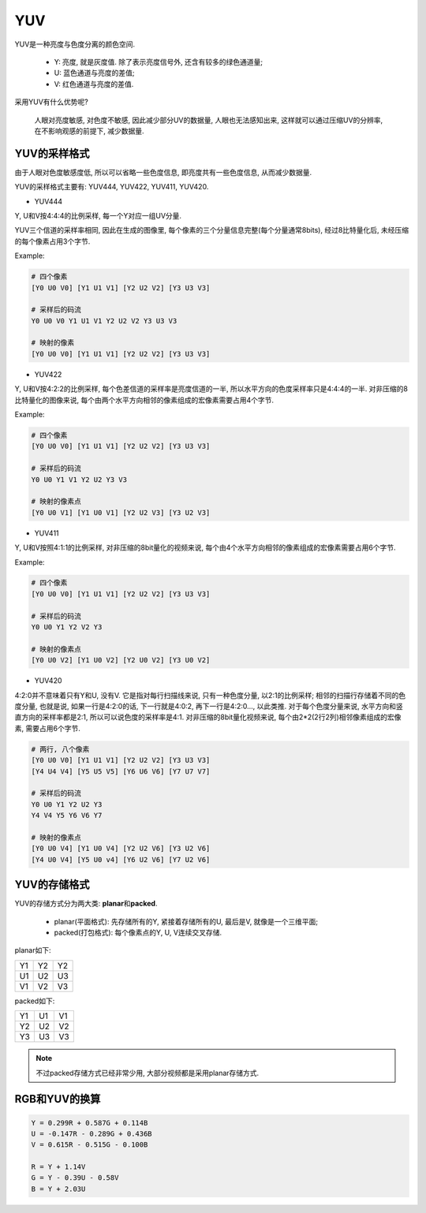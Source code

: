 YUV
===

YUV是一种亮度与色度分离的颜色空间.

    * Y: 亮度, 就是灰度值. 除了表示亮度信号外, 还含有较多的绿色通道量;
    * U: 蓝色通道与亮度的差值;
    * V: 红色通道与亮度的差值.

采用YUV有什么优势呢?

    人眼对亮度敏感, 对色度不敏感, 因此减少部分UV的数据量, 人眼也无法感知出来, 
    这样就可以通过压缩UV的分辨率, 在不影响观感的前提下, 减少数据量.


YUV的采样格式
-------------

由于人眼对色度敏感度低, 所以可以省略一些色度信息, 即亮度共有一些色度信息, 从而减少数据量.

YUV的采样格式主要有: YUV444, YUV422, YUV411, YUV420.

* YUV444

Y, U和V按4:4:4的比例采样, 每一个Y对应一组UV分量.

YUV三个信道的采样率相同, 因此在生成的图像里, 每个像素的三个分量信息完整(每个分量通常8bits), 经过8比特量化后, 未经压缩的每个像素占用3个字节.

Example:

.. code-block::

    # 四个像素
    [Y0 U0 V0] [Y1 U1 V1] [Y2 U2 V2] [Y3 U3 V3]

    # 采样后的码流
    Y0 U0 V0 Y1 U1 V1 Y2 U2 V2 Y3 U3 V3

    # 映射的像素
    [Y0 U0 V0] [Y1 U1 V1] [Y2 U2 V2] [Y3 U3 V3]

* YUV422

Y, U和V按4:2:2的比例采样, 每个色差信道的采样率是亮度信道的一半, 所以水平方向的色度采样率只是4:4:4的一半. 
对非压缩的8比特量化的图像来说, 每个由两个水平方向相邻的像素组成的宏像素需要占用4个字节.

Example:

.. code-block::

    # 四个像素
    [Y0 U0 V0] [Y1 U1 V1] [Y2 U2 V2] [Y3 U3 V3]

    # 采样后的码流
    Y0 U0 Y1 V1 Y2 U2 Y3 V3

    # 映射的像素点
    [Y0 U0 V1] [Y1 U0 V1] [Y2 U2 V3] [Y3 U2 V3]

* YUV411

Y, U和V按照4:1:1的比例采样, 对非压缩的8bit量化的视频来说, 每个由4个水平方向相邻的像素组成的宏像素需要占用6个字节.

Example:

.. code-block::

    # 四个像素
    [Y0 U0 V0] [Y1 U1 V1] [Y2 U2 V2] [Y3 U3 V3]

    # 采样后的码流
    Y0 U0 Y1 Y2 V2 Y3

    # 映射的像素点
    [Y0 U0 V2] [Y1 U0 V2] [Y2 U0 V2] [Y3 U0 V2]

* YUV420

4:2:0并不意味着只有Y和U, 没有V. 
它是指对每行扫描线来说, 只有一种色度分量, 以2:1的比例采样; 
相邻的扫描行存储着不同的色度分量, 也就是说, 如果一行是4:2:0的话, 下一行就是4:0:2, 再下一行是4:2:0..., 以此类推. 
对于每个色度分量来说, 水平方向和竖直方向的采样率都是2:1, 所以可以说色度的采样率是4:1. 
对非压缩的8bit量化视频来说, 每个由2*2(2行2列)相邻像素组成的宏像素, 需要占用6个字节.

.. code-block::

    # 两行, 八个像素
    [Y0 U0 V0] [Y1 U1 V1] [Y2 U2 V2] [Y3 U3 V3]
    [Y4 U4 V4] [Y5 U5 V5] [Y6 U6 V6] [Y7 U7 V7]

    # 采样后的码流
    Y0 U0 Y1 Y2 U2 Y3
    Y4 V4 Y5 Y6 V6 Y7

    # 映射的像素点
    [Y0 U0 V4] [Y1 U0 V4] [Y2 U2 V6] [Y3 U2 V6]
    [Y4 U0 V4] [Y5 U0 v4] [Y6 U2 V6] [Y7 U2 V6]


YUV的存储格式
-------------

YUV的存储方式分为两大类: **planar**\ 和\ **packed**\ .

    * planar(平面格式): 先存储所有的Y, 紧接着存储所有的U, 最后是V, 就像是一个三维平面;
    * packed(打包格式): 每个像素点的Y, U, V连续交叉存储.

planar如下:

.. table::

    == == ==
    Y1 Y2 Y2
    U1 U2 U3
    V1 V2 V3
    == == ==

packed如下:
 
.. table::

    == == ==
    Y1 U1 V1
    Y2 U2 V2
    Y3 U3 V3
    == == ==

.. note::

    不过packed存储方式已经非常少用, 大部分视频都是采用planar存储方式.


RGB和YUV的换算
--------------

.. code-block::

    Y = 0.299R + 0.587G + 0.114B
    U = -0.147R - 0.289G + 0.436B
    V = 0.615R - 0.515G - 0.100B

    R = Y + 1.14V
    G = Y - 0.39U - 0.58V
    B = Y + 2.03U

